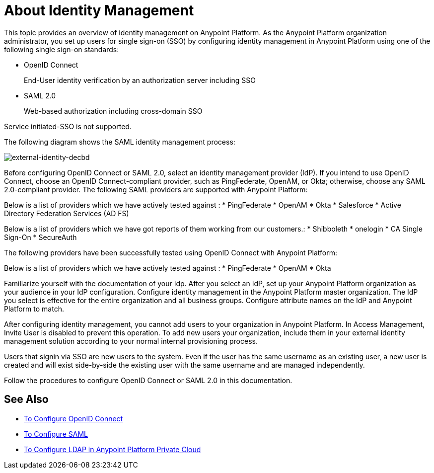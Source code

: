 = About Identity Management
:keywords: anypoint platform, permissions, configuring, pingfederate, saml

This topic provides an overview of identity management on Anypoint Platform. As the Anypoint Platform organization administrator, you set up users for single sign-on (SSO) by configuring identity management in Anypoint Platform using one of the following single sign-on standards:

* OpenID Connect
+
End-User identity verification by an authorization server including SSO
+
* SAML 2.0
+
Web-based authorization including cross-domain SSO

Service initiated-SSO is not supported. 

The following diagram shows the SAML identity management process:

image:external-identity-decbd.png[external-identity-decbd]

Before configuring OpenID Connect or SAML 2.0, select an identity management provider (IdP). If you intend to use OpenID Connect, choose an OpenID Connect-compliant provider, such as PingFederate, OpenAM, or Okta; otherwise, choose any SAML 2.0-compliant provider.
The following SAML providers are supported with Anypoint Platform:

Below is a list of providers which we have actively tested against :
* PingFederate
* OpenAM
* Okta
* Salesforce
* Active Directory Federation Services (AD FS)

Below is a list of providers which we have got reports of them working from our customers.:
* Shibboleth
* onelogin
* CA Single Sign-On
* SecureAuth


The following providers have been successfully tested using OpenID Connect with Anypoint Platform:

Below is a list of providers which we have actively tested against :
* PingFederate
* OpenAM
* Okta

Familiarize yourself with the documentation of your Idp. After you select an IdP, set up your Anypoint Platform organization as your audience in your IdP configuration. Configure identity management in the Anypoint Platform master organization. The IdP you select is effective for the entire organization and all business groups. Configure attribute names on the IdP and Anypoint Platform to match.

After configuring identity management, you cannot add users to your organization in Anypoint Platform. In Access Management, Invite User is disabled to prevent this operation. To add new users your organization, include them in your external identity management solution according to your normal internal provisioning process.

Users that signin via SSO are new users to the system. Even if the user has the same username as an existing user, a new user is created and will exist side-by-side the existing user with the same username and are managed independently.

Follow the procedures to configure OpenID Connect or SAML 2.0 in this documentation. 

== See Also

* link:/access-management/conf-openid-connect-task[To Configure OpenID Connect]
* link:/access-management/managing-users[To Configure SAML]
* link:/access-management/conf-ldap-private-cloud-task[To Configure LDAP in Anypoint Platform Private Cloud]
